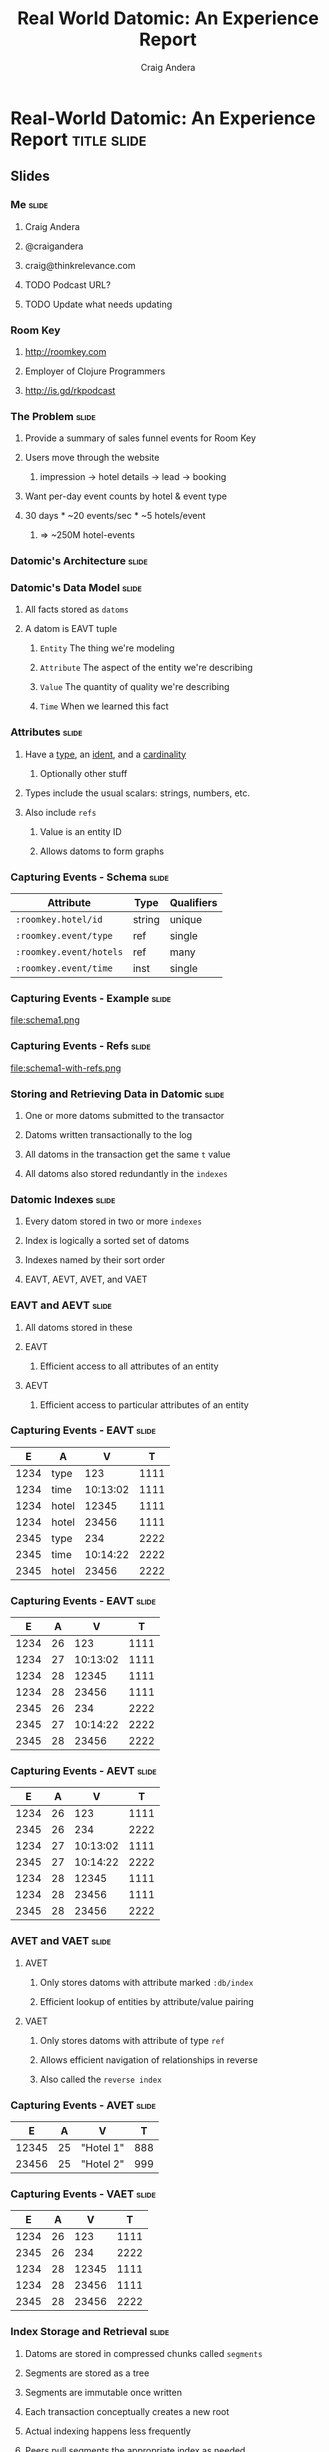 #+TITLE: Real World Datomic: An Experience Report
#+AUTHOR: Craig Andera
#+EMAIL: craig@thinkrelevance.com

* Real-World Datomic: An Experience Report                      :title:slide:

# Note: things using this comment syntax will not be exported

** COMMENT Outline

- About me and where I work
- Statement of the problem we're trying to solve
- Description of Datomic data model
- Description of query-based approach
- Explanation of Datomic indexes
- How this shows why query won't work
- Explanation of seek-datoms approach
- Explanation of caching
- Other stuff?
- Wrap-up

** Slides
*** Me                                                                :slide:
**** Craig Andera
**** @craigandera
**** craig@thinkrelevance.com
**** TODO Podcast URL?
**** TODO Update what needs updating
*** Room Key
**** http://roomkey.com
**** Employer of Clojure Programmers
**** http://is.gd/rkpodcast
*** The Problem                                                       :slide:
**** Provide a summary of sales funnel events for Room Key
**** Users move through the website
***** impression -> hotel details -> lead -> booking
**** Want per-day event counts by hotel & event type
**** 30 days * ~20 events/sec * ~5 hotels/event
***** => ~250M hotel-events
*** Datomic's Architecture                                            :slide:
[[file:datomic-architecture.png]]
*** Datomic's Data Model                                              :slide:
**** All facts stored as =datoms=
**** A datom is EAVT tuple
***** =Entity= The thing we're modeling
***** =Attribute= The aspect of the entity we're describing
***** =Value= The quantity of quality we're describing
***** =Time= When we learned this fact
*** Attributes                                                        :slide:
**** Have a _type_, an _ident_, and a _cardinality_
***** Optionally other stuff
**** Types include the usual scalars: strings, numbers, etc.
**** Also include =refs=
***** Value is an entity ID
***** Allows datoms to form graphs
*** Capturing Events - Schema                                         :slide:
| Attribute               | Type   | Qualifiers |
|-------------------------+--------+------------|
| =:roomkey.hotel/id=     | string | unique     |
| =:roomkey.event/type=   | ref    | single     |
| =:roomkey.event/hotels= | ref    | many       |
| =:roomkey.event/time=   | inst   | single     |

*** Capturing Events - Example                                        :slide:
file:schema1.png
*** Capturing Events - Refs                                           :slide:
file:schema1-with-refs.png
*** Storing and Retrieving Data in Datomic                            :slide:
**** One or more datoms submitted to the transactor
**** Datoms written transactionally to the log
**** All datoms in the transaction get the same =t= value
**** All datoms also stored redundantly in the =indexes=
*** Datomic Indexes                                                   :slide:
**** Every datom stored in two or more =indexes=
**** Index is logically a sorted set of datoms
**** Indexes named by their sort order
**** EAVT, AEVT, AVET, and VAET
*** EAVT and AEVT                                                     :slide:
**** All datoms stored in these
**** EAVT
***** Efficient access to all attributes of an entity
**** AEVT
***** Efficient access to particular attributes of an entity
*** Capturing Events - EAVT                                           :slide:
    :PROPERTIES:
    :HTML_CONTAINER_CLASS: eavt-table
    :END:

|    E | A     |        V |    T |
|------+-------+----------+------|
| 1234 | type  |      123 | 1111 |
| 1234 | time  | 10:13:02 | 1111 |
| 1234 | hotel |    12345 | 1111 |
| 1234 | hotel |    23456 | 1111 |
| 2345 | type  |      234 | 2222 |
| 2345 | time  | 10:14:22 | 2222 |
| 2345 | hotel |    23456 | 2222 |

*** Capturing Events - EAVT                                           :slide:
    :PROPERTIES:
    :HTML_CONTAINER_CLASS: eavt-table
    :END:

|    E | A     |        V |    T |
|------+-------+----------+------|
| 1234 | 26    |      123 | 1111 |
| 1234 | 27    | 10:13:02 | 1111 |
| 1234 | 28    |    12345 | 1111 |
| 1234 | 28    |    23456 | 1111 |
| 2345 | 26    |      234 | 2222 |
| 2345 | 27    | 10:14:22 | 2222 |
| 2345 | 28    |    23456 | 2222 |

*** Capturing Events - AEVT                                           :slide:
    :PROPERTIES:
    :HTML_CONTAINER_CLASS: eavt-table
    :END:

|    E | A     |        V |    T |
|------+-------+----------+------|
| 1234 | 26    |      123 | 1111 |
| 2345 | 26    |      234 | 2222 |
| 1234 | 27    | 10:13:02 | 1111 |
| 2345 | 27    | 10:14:22 | 2222 |
| 1234 | 28    |    12345 | 1111 |
| 1234 | 28    |    23456 | 1111 |
| 2345 | 28    |    23456 | 2222 |

*** AVET and VAET                                                     :slide:
**** AVET
***** Only stores datoms with attribute marked =:db/index=
***** Efficient lookup of entities by attribute/value pairing
**** VAET
***** Only stores datoms with attribute of type =ref=
***** Allows efficient navigation of relationships in reverse
***** Also called the =reverse index=
*** Capturing Events - AVET                                           :slide:
    :PROPERTIES:
    :HTML_CONTAINER_CLASS: eavt-table
    :END:

|     E |  A | V         |   T |
|-------+----+-----------+-----|
| 12345 | 25 | "Hotel 1" | 888 |
| 23456 | 25 | "Hotel 2" | 999 |

*** Capturing Events - VAET                                           :slide:
    :PROPERTIES:
    :HTML_CONTAINER_CLASS: eavt-table
    :END:

|    E | A     |        V |    T |
|------+-------+----------+------|
| 1234 | 26    |      123 | 1111 |
| 2345 | 26    |      234 | 2222 |
| 1234 | 28    |    12345 | 1111 |
| 1234 | 28    |    23456 | 1111 |
| 2345 | 28    |    23456 | 2222 |

*** Index Storage and Retrieval                                       :slide:
**** Datoms are stored in compressed chunks called =segments=
**** Segments are stored as a tree
**** Segments are immutable once written
**** Each transaction conceptually creates a new root
**** Actual indexing happens less frequently
**** Peers pull segments the appropriate index as needed
*** Trying to Solve the Problem - Query                               :slide:
#+begin_src clojure
  [:find ?event-type ?hotel-id ?day (count ?event)
   :in $ [?hotel-id ...] ?since
   :where
   [?hotel-eid :roomkey.hotel/id ?hotel-id]
   [?event :roomkey.event/hotel ?hotel-eid]
   [?event :roomkey.event/time ?time]
   [(<= ?since ?time)]
   [(roomkey.time/midnight ?time) ?day]
   [?event :roomkey.event/type ?event-type]]
#+end_src
*** Why This Didn't Work                                              :slide:
**** Too much data, not enough time: ~250M datoms, 100ms
**** No query order eliminates enough data
*** Anatomy of an Entity ID                                           :slide:
**** Entity IDs have two parts
***** High bits are the =partition= ID
***** Low bits are a timelike component
**** Partition ID user-assigned at entity creation
*** A Change In Approach                                              :slide:
**** Stop recording time explicitly
**** Record events using a dedicated partition
**** Use =seek-datoms=
***** Returns =java.lang.Iterable= over raw index data
***** Fast, lazy, reduceable
**** =entid-at=
***** Given a time and a partition, get an EID
**** A big, giant cache
*** The Code                                                          :slide:
    :PROPERTIES:
    :HTML_CONTAINER_CLASS: smaller-code
    :END:
#+begin_src clojure
  (defn- datoms-between
    "Returns a reducible collection of datoms created
    between the start and end dates in a single partition."
    [db partition start end]
    (let [start-e (d/entid-at db
                              partition
                              start)
          end-e   (d/entid-at db
                              partition
                              end)]
      (->> (d/seek-datoms db :eavt start-e)
           (r/take-while #(< (:e %) end-e)))))
#+end_src
*** Why You Shouldn't Always Do This                                  :slide:
**** Datalog is a big deal
***** Query as data
***** Future improvements to query
**** Segment caching: hot data often in-memory
** Questions?                                                   :title:slide:

** Thanks!                                                      :title:slide:

* Footer

#+TAGS: slide(s)

#+STYLE: <link rel="stylesheet" type="text/css" href="common.css" />
#+STYLE: <link rel="stylesheet" type="text/css" href="screen.css" media="screen" />
#+STYLE: <link rel="stylesheet" type="text/css" href="projection.css" media="projection" />
#+STYLE: <link rel="stylesheet" type="text/css" href="presenter.css" media="presenter" />
#+STYLE: <link rel="stylesheet" type="text/css" href="local.css" />

#+BEGIN_HTML
<script type="text/javascript" src="org-html-slideshow.js"></script>
#+END_HTML

# Local Variables:
# org-export-html-style-include-default: nil
# org-export-html-style-include-scripts: nil
# End:


